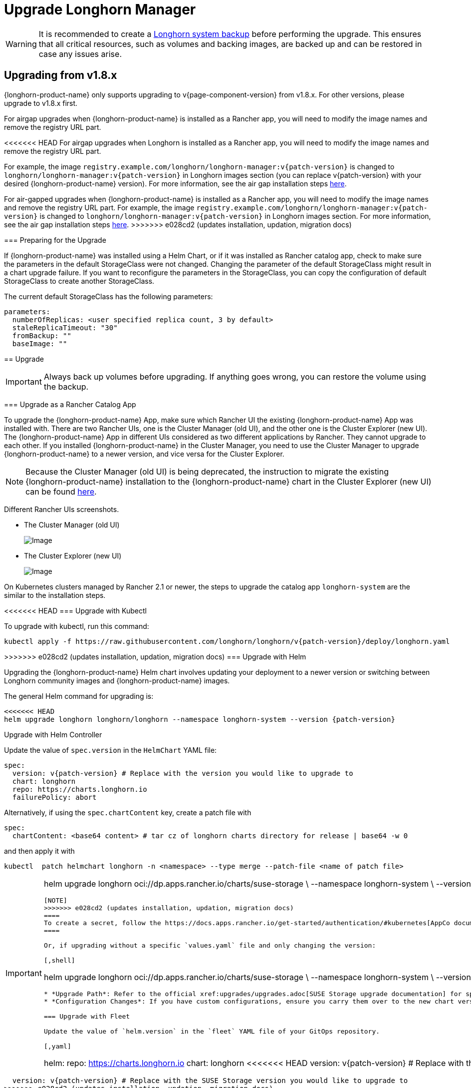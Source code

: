 = Upgrade Longhorn Manager
:current-version: {page-component-version}

[WARNING]
====
It is recommended to create a xref:snapshots-backups/system-backups/create-system-backup.adoc[Longhorn system backup] before performing the upgrade. This ensures that all critical resources, such as volumes and backing images, are backed up and can be restored in case any issues arise.
====

== Upgrading from v1.8.x

{longhorn-product-name} only supports upgrading to v{current-version} from v1.8.x. For other versions, please upgrade to v1.8.x first.

For airgap upgrades when {longhorn-product-name} is installed as a Rancher app, you will need to modify the image names and remove the registry URL part.

<<<<<<< HEAD
For airgap upgrades when Longhorn is installed as a Rancher app, you will need to modify the image names and remove the registry URL part.

For example, the image `registry.example.com/longhorn/longhorn-manager:v{patch-version}` is changed to `longhorn/longhorn-manager:v{patch-version}` in Longhorn images section (you can replace v{patch-version} with your desired {longhorn-product-name} version). For more information, see the air gap installation steps xref:installation-setup/installation/airgapped-environment.adoc#_using_a_rancher_app[here]. 
=======
For air-gapped upgrades when {longhorn-product-name} is installed as a Rancher app, you will need to modify the image names and remove the registry URL part. For example, the image `registry.example.com/longhorn/longhorn-manager:v{patch-version}` is changed to `longhorn/longhorn-manager:v{patch-version}` in Longhorn images section. For more information, see the air gap installation steps xref:installation-setup/installation/airgapped-environment.adoc#_using_a_rancher_app[here].
>>>>>>> e028cd2 (updates installation, updation, migration docs)

=== Preparing for the Upgrade

If {longhorn-product-name} was installed using a Helm Chart, or if it was installed as Rancher catalog app, check to make sure the parameters in the default StorageClass were not changed. Changing the parameter of the default StorageClass might result in a chart upgrade failure. If you want to reconfigure the parameters in the StorageClass, you can copy the configuration of default StorageClass to create another StorageClass.

The current default StorageClass has the following parameters:

[,yaml]
----
parameters:
  numberOfReplicas: <user specified replica count, 3 by default>
  staleReplicaTimeout: "30"
  fromBackup: ""
  baseImage: ""
----

== Upgrade

[IMPORTANT]
====
Always back up volumes before upgrading. If anything goes wrong, you can restore the volume using the backup.
====

=== Upgrade as a Rancher Catalog App

To upgrade the {longhorn-product-name} App, make sure which Rancher UI the existing {longhorn-product-name} App was installed with. There are two Rancher UIs, one is the Cluster Manager (old UI), and the other one is the Cluster Explorer (new UI). The {longhorn-product-name} App in different UIs considered as two different applications by Rancher. They cannot upgrade to each other. If you installed {longhorn-product-name} in the Cluster Manager, you need to use the Cluster Manager to upgrade {longhorn-product-name} to a newer version, and vice versa for the Cluster Explorer.

[NOTE]
====
Because the Cluster Manager (old UI) is being deprecated, the instruction to migrate the existing {longhorn-product-name} installation to the {longhorn-product-name} chart in the Cluster Explorer (new UI) can be found https://longhorn.io/kb/how-to-migrate-longhorn-chart-installed-in-old-rancher-ui-to-the-chart-in-new-rancher-ui/[here].
====

Different Rancher UIs screenshots.

* The Cluster Manager (old UI)
+
image::screenshots/install/cluster-manager.png[Image]
+
* The Cluster Explorer (new UI)
+
image::screenshots/install/cluster-explorer.png[Image]

On Kubernetes clusters managed by Rancher 2.1 or newer, the steps to upgrade the catalog app `longhorn-system` are the similar to the installation steps.

<<<<<<< HEAD
=== Upgrade with Kubectl

To upgrade with kubectl, run this command:

----
kubectl apply -f https://raw.githubusercontent.com/longhorn/longhorn/v{patch-version}/deploy/longhorn.yaml
----

=======
>>>>>>> e028cd2 (updates installation, updation, migration docs)
=== Upgrade with Helm

Upgrading the {longhorn-product-name} Helm chart involves updating your deployment to a newer version or switching between Longhorn community images and {longhorn-product-name} images.

The general Helm command for upgrading is:

[,shell]
----
<<<<<<< HEAD
helm upgrade longhorn longhorn/longhorn --namespace longhorn-system --version {patch-version}
----

Upgrade with Helm Controller

Update the value of `spec.version` in the `HelmChart` YAML file:

[,yaml]
----
spec:
  version: v{patch-version} # Replace with the version you would like to upgrade to
  chart: longhorn
  repo: https://charts.longhorn.io
  failurePolicy: abort
----

Alternatively, if using the `spec.chartContent` key, create a patch file with

[,yaml]
----
spec:
  chartContent: <base64 content> # tar cz of longhorn charts directory for release | base64 -w 0
----

and then apply it with

----
kubectl  patch helmchart longhorn -n <namespace> --type merge --patch-file <name of patch file>
----

[IMPORTANT]
=======
helm upgrade longhorn oci://dp.apps.rancher.io/charts/suse-storage \
  --namespace longhorn-system \
  --version <version> \ # Replace with the version you would like to upgrade to
  --set global.imagePullSecrets=<PULL_IMAGE_SECRET> \
  -f values.yaml
----

[NOTE]
>>>>>>> e028cd2 (updates installation, updation, migration docs)
====
To create a secret, follow the https://docs.apps.rancher.io/get-started/authentication/#kubernetes[AppCo documentation].
====

Or, if upgrading without a specific `values.yaml` file and only changing the version:

[,shell]
----
helm upgrade longhorn oci://dp.apps.rancher.io/charts/suse-storage \
  --namespace longhorn-system \
  --version <version> \ # Replace with the version you would like to upgrade to
  --set global.imagePullSecrets=<PULL_IMAGE_SECRET>
----

* *Upgrade Path*: Refer to the official xref:upgrades/upgrades.adoc[SUSE Storage upgrade documentation] for specific version-to-version upgrade paths, prerequisites, and post-upgrade verification steps. This is important to ensure a smooth upgrade and data integrity.
* *Configuration Changes*: If you have custom configurations, ensure you carry them over to the new chart version, merging with any default changes.

=== Upgrade with Fleet

Update the value of `helm.version` in the `fleet` YAML file of your GitOps repository.

[,yaml]
----
helm:
  repo: https://charts.longhorn.io
  chart: longhorn
<<<<<<< HEAD
  version: v{patch-version} # Replace with the version you would like to upgrade to
=======
  version: v{patch-version} # Replace with the SUSE Storage version you would like to upgrade to
>>>>>>> e028cd2 (updates installation, updation, migration docs)
  releaseName: longhorn
----

=== Upgrade with Flux

Update the value of `spec.chart.spec.version` in the `HelmRelease` YAML file of your GitOps repository.

[,yaml]
----
spec:
  chart:
    spec:
      chart: longhorn
      reconcileStrategy: ChartVersion
      sourceRef:
        kind: HelmRepository
        name: longhorn
<<<<<<< HEAD
      version: v{patch-version} # Replace with the version you would like to upgrade to
=======
      version: v{patch-version} # Replace with the SUSE Storage version you would like to upgrade to
>>>>>>> e028cd2 (updates installation, updation, migration docs)
----

=== Upgrade with Argo CD

Update the value of `targetRevision` in the `Application` YAML file of your GitOps repository.

[,yaml]
----
spec:
  project: default
  sources:
    - chart: longhorn
      repoURL: https://charts.longhorn.io
<<<<<<< HEAD
      targetRevision: v{patch-version} # Replace with the version you would like to upgrade to
=======
      targetRevision: v{patch-version} # Replace with the SUSE Storage version you would like to upgrade to
>>>>>>> e028cd2 (updates installation, updation, migration docs)
----

Then wait for all the pods to become running and {longhorn-product-name} UI working. For example:

[,shell]
----
 $ kubectl -n longhorn-system get pod
 NAME                                                  READY   STATUS    RESTARTS      AGE
 engine-image-ei-4dbdb778-nw88l                        1/1     Running   0             4m29s
 longhorn-ui-b7c844b49-jn5g6                           1/1     Running   0             75s
 longhorn-manager-z2p8h                                1/1     Running   0             71s
 instance-manager-b34d5db1fe1e2d52bcfb308be3166cfc     1/1     Running   0             65s
 longhorn-driver-deployer-6bd59c9f76-jp6pg             1/1     Running   0             75s
 engine-image-ei-df38d2e5-zccq5                        1/1     Running   0             65s
 csi-snapshotter-588457fcdf-h2lgc                      1/1     Running   0             30s
 csi-resizer-6d8cf5f99f-8v4sp                          1/1     Running   1 (30s ago)   37s
 csi-snapshotter-588457fcdf-6pgf4                      1/1     Running   0             30s
 csi-provisioner-869bdc4b79-7ddwd                      1/1     Running   1 (30s ago)   44s
 csi-snapshotter-588457fcdf-p4kkn                      1/1     Running   0             30s
 csi-attacher-7bf4b7f996-mfbdn                         1/1     Running   1 (30s ago)   50s
 csi-provisioner-869bdc4b79-4dc7n                      1/1     Running   1 (30s ago)   43s
 csi-resizer-6d8cf5f99f-vnspd                          1/1     Running   1 (30s ago)   37s
 csi-attacher-7bf4b7f996-hrs7w                         1/1     Running   1 (30s ago)   50s
 csi-attacher-7bf4b7f996-rt2s9                         1/1     Running   1 (30s ago)   50s
 csi-resizer-6d8cf5f99f-7vv89                          1/1     Running   1 (30s ago)   37s
 csi-provisioner-869bdc4b79-sn6zr                      1/1     Running   1 (30s ago)   43s
 longhorn-csi-plugin-b2zzj                             2/2     Running   0             24s
<<<<<<< HEAD

Next, xref:upgrades/longhorn-components/manually-upgrade-engine.adoc[upgrade Longhorn engine.]

== Upgrading from Unsupported Versions

{longhorn-product-name} only supports upgrading to v{current-version} from v1.8.x. For other versions, please upgrade to v1.8.x first.

If you attempt to upgrade from an unsupported version, the upgrade will fail. When encountering an upgrade failure, please consider the following scenarios to recover the state based on different upgrade methods.

=== Upgrade with Kubectl

When you upgrade with kubectl by running this command:

[subs="+attributes",shell]
----
kubectl apply -f https://raw.githubusercontent.com/longhorn/longhorn/v{patch-version}/deploy/longhorn.yaml
----

Longhorn will block the upgrade process and provide the failure reason in the logs of the `longhorn-manager` pod.
During the upgrade failure, the user's Longhorn system should remain intact without any impacts except `longhorn-manager` daemon set.

To recover, you need to apply the manifest of the previously installed version using the following command:

[subs="+attributes",shell]
----
kubectl apply -f https://raw.githubusercontent.com/longhorn/longhorn/[previous installed version]/deploy/longhorn.yaml
----

Besides, users might need to delete new components introduced by the new version manually.

=== Upgrade with Helm or Rancher App Marketplace

To prevent any impact caused by failed upgrades from unsupported versions, Longhorn will automatically initiate a new job (`pre-upgrade`) to verify if the upgrade path is supported before upgrading when upgrading through `Helm` or `Rancher App Marketplace`.

The `pre-upgrade` job blocks the upgrade process and provides the cause of the failure in the pod logs.

Example:

----
2m33s     Normal      Created                   Pod/longhorn-pre-upgrade-v5tqq     Created container longhorn-pre-upgrade
2m33s     Warning     FailedUpgradePreCheck     /longhorn-pre-upgrade              failed to upgrade since upgrading from v1.6.2 to v1.8.0 for minor version is not supported
----

During upgrade failure, the Longhorn system should remain intact without any impact.

To recover, run the following commands to roll back to the previously installed revision:

[subs="+attributes",shell]
----
# get previous installed Longhorn REVISION
helm history longhorn
helm rollback longhorn [REVISION]

# or
helm upgrade longhorn longhorn/longhorn --namespace longhorn-system --version [previous installed version]
----

To recover, you need to upgrade to the previously installed revision at `Rancher App Marketplace` again.

== TroubleShooting

. Error: `"longhorn" is invalid: provisioner: Forbidden: updates to provisioner are forbidden.`
 ** This means there are some modifications applied to the default storageClass and you need to clean up the old one before upgrade.

* To clean up the deprecated StorageClass, run this command:
+
----
  kubectl delete -f https://raw.githubusercontent.com/longhorn/longhorn/v{patch-version}/examples/storageclass.yaml
----
=======
----

Next, xref:upgrades/longhorn-components/manually-upgrade-engine.adoc[upgrade Longhorn engine].
>>>>>>> e028cd2 (updates installation, updation, migration docs)
